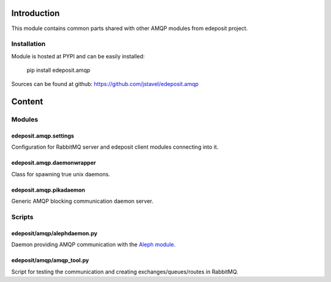 Introduction
============

This module contains common parts shared with other AMQP modules from
edeposit project.

Installation
------------
Module is hosted at PYPI and can be easily installed:

    pip install edeposit.amqp

Sources can be found at github: https://github.com/jstavel/edeposit.amqp

Content
=======

Modules
-------

edeposit.amqp.settings
++++++++++++++++++++++

Configuration for RabbitMQ server and edeposit client modules connecting
into it.

edeposit.amqp.daemonwrapper
+++++++++++++++++++++++++++

Class for spawning true unix daemons.

edeposit.amqp.pikadaemon
++++++++++++++++++++++++

Generic AMQP blocking communication daemon server.

Scripts
-------

edeposit/amqp/alephdaemon.py
++++++++++++++++++++++++++++

Daemon providing AMQP communication with the `Aleph
module <https://github.com/jstavel/edeposit.amqp.aleph>`__.

edeposit/amqp/amqp\_tool.py
+++++++++++++++++++++++++++

Script for testing the communication and creating
exchanges/queues/routes in RabbitMQ.
